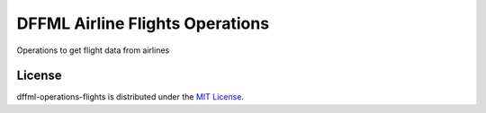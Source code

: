 DFFML Airline Flights Operations
================================

Operations to get flight data from airlines

License
-------

dffml-operations-flights is distributed under the `MIT License <LICENSE>`_.
